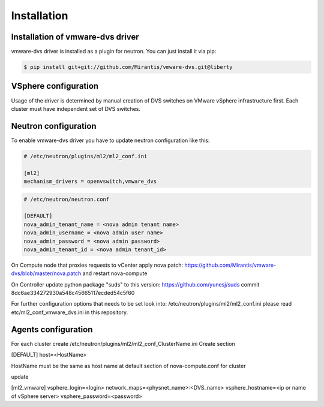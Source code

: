 ============
Installation
============

Installation of vmware-dvs driver
=================================
vmware-dvs driver is installed as a plugin for neutron.
You can just install it via pip:

.. code:: bash

  $ pip install git+git://github.com/Mirantis/vmware-dvs.git@liberty


VSphere configuration
=====================

Usage of the driver is determined by manual creation of DVS switches on
VMware vSphere infrastructure first. Each cluster must have independent
set of DVS switches.

Neutron configuration
=====================

To enable vmware-dvs driver you have to update neutron configuration like this:

.. code:: ini

  # /etc/neutron/plugins/ml2/ml2_conf.ini

  [ml2]
  mechanism_drivers = openvswitch,vmware_dvs

.. code:: ini

  # /etc/neutron/neutron.conf

  [DEFAULT]
  nova_admin_tenant_name = <nova admin tenant name>
  nova_admin_username = <nova admin user name>
  nova_admin_password = <nova admin password>
  nova_admin_tenant_id = <nova admin tenant_id>

On Compute node that proxies requests to vCenter apply
nova patch: https://github.com/Mirantis/vmware-dvs/blob/master/nova.patch
and restart nova-compute

On Controller update python package "suds" to this version: https://github.com/yunesj/suds commit 8dc6ae334272930a548c45665117ecded54c5f60

For further configuration options that needs to be set look into:
/etc/neutron/plugins/ml2/ml2_conf.ini please read etc/ml2_conf_vmware_dvs.ini
in this repository.


Agents configuration
====================

For each cluster create /etc/neutron/plugins/ml2/ml2_conf_ClusterName.ini
Create section

[DEFAULT]
host=<HostName>

HostName must be the same as host name at default section of nova-compute.conf for cluster

update 

[ml2_vmware]
vsphere_login=<login>
network_maps=<physnet_name>:<DVS_name>
vsphere_hostname=<ip or name of vSphere server>
vsphere_password=<password>

